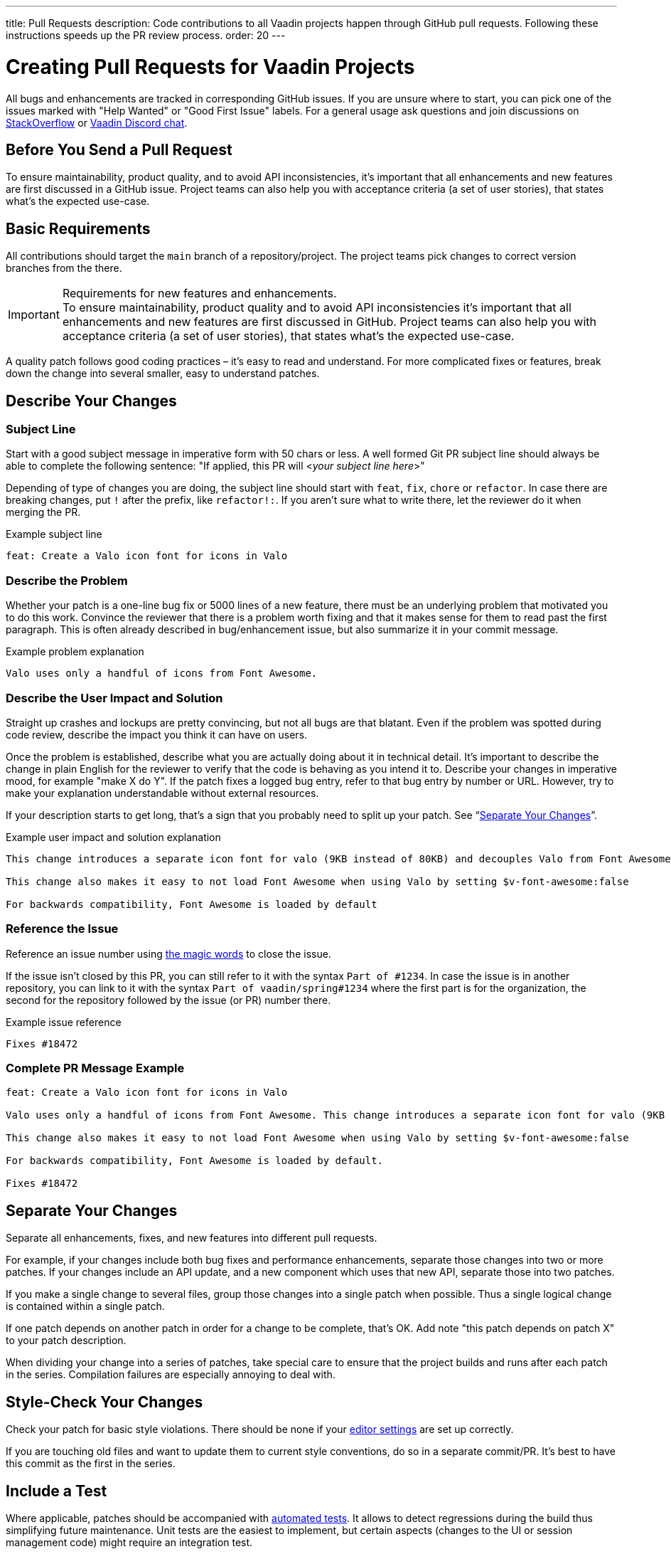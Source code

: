 ---
title: Pull Requests
description: Code contributions to all Vaadin projects happen through GitHub pull requests. Following these instructions speeds up the PR review process.
order: 20
---

= Creating Pull Requests for Vaadin Projects

All bugs and enhancements are tracked in corresponding GitHub issues.
If you are unsure where to start, you can pick one of the issues marked with "Help Wanted" or "Good First Issue" labels.
For a general usage ask questions and join discussions on https://stackoverflow.com/questions/ask?tags=vaadin[StackOverflow] or https://discord.gg/vaadin[Vaadin Discord chat].

== Before You Send a Pull Request

To ensure maintainability, product quality, and to avoid API inconsistencies, it's important that all enhancements and new features are first discussed in a GitHub issue.
Project teams can also help you with acceptance criteria (a set of user stories), that states what's the expected use-case.

== Basic Requirements

All contributions should target the `main` branch of a repository/project.
The project teams pick changes to correct version branches from the there.

.Requirements for new features and enhancements.
[IMPORTANT]
To ensure maintainability, product quality and to avoid API inconsistencies it's important that all enhancements and new features are first discussed in GitHub. Project teams can also help you with acceptance criteria (a set of user stories), that states what's the expected use-case.

A quality patch follows good coding practices – it's easy to read and understand.
For more complicated fixes or features, break down the change into several smaller, easy to understand patches.

== Describe Your Changes

pass:[<!-- vale Vaadin.Will = NO -->]

=== Subject Line

Start with a good subject message in imperative form with 50 chars or less.
A well formed Git PR subject line should always be able to complete the following sentence:
"If applied, this PR will <__your subject line here__>"

Depending of type of changes you are doing, the subject line should start with `feat`, `fix`, `chore` or `refactor`.
In case there are breaking changes, put `!` after the prefix, like `refactor!:`.
If you aren't sure what to write there, let the reviewer do it when merging the PR.

[.wrap-lines]
.Example subject line
----
feat: Create a Valo icon font for icons in Valo
----

pass:[<!-- vale Vaadin.Will = YES -->]

=== Describe the Problem

Whether your patch is a one-line bug fix or 5000 lines of a new feature, there must be an underlying problem that motivated you to do this work.
Convince the reviewer that there is a problem worth fixing and that it makes sense for them to read past the first paragraph.
This is often already described in bug/enhancement issue, but also summarize it in your commit message.

[.wrap-lines]
.Example problem explanation
----
Valo uses only a handful of icons from Font Awesome.
----

=== Describe the User Impact and Solution

Straight up crashes and lockups are pretty convincing, but not all bugs are that blatant.
Even if the problem was spotted during code review, describe the impact you think it can have on users.

Once the problem is established, describe what you are actually doing about it in technical detail.
It's important to describe the change in plain English for the reviewer to verify that the code is behaving as you intend it to.
Describe your changes in imperative mood, for example "make X do Y".
If the patch fixes a logged bug entry, refer to that bug entry by number or URL.
However, try to make your explanation understandable without external resources.

If your description starts to get long, that's a sign that you probably need to split up your patch. See “<<separate-your-changes,Separate Your Changes>>”.

[.wrap-lines]
.Example user impact and solution explanation
----
This change introduces a separate icon font for valo (9KB instead of 80KB) and decouples Valo from Font Awesome to enable updating Font Awesome without taking Valo into account.

This change also makes it easy to not load Font Awesome when using Valo by setting $v-font-awesome:false

For backwards compatibility, Font Awesome is loaded by default
----

=== Reference the Issue

Reference an issue number using https://docs.github.com/en/free-pro-team@latest/github/managing-your-work-on-github/linking-a-pull-request-to-an-issue[the magic words] to close the issue.

If the issue isn't closed by this PR, you can still refer to it with the syntax `Part of #1234`.
In case the issue is in another repository, you can link to it with the syntax `Part of vaadin/spring#1234` where the first part is for the organization, the second for the repository followed by the issue (or PR) number there.

[.wrap-lines]
.Example issue reference
----
Fixes #18472
----

=== Complete PR Message Example

[.wrap-lines]
----
feat: Create a Valo icon font for icons in Valo

Valo uses only a handful of icons from Font Awesome. This change introduces a separate icon font for valo (9KB instead of 80KB) and decouples Valo from Font Awesome to enable updating Font Awesome without taking Valo into account.

This change also makes it easy to not load Font Awesome when using Valo by setting $v-font-awesome:false

For backwards compatibility, Font Awesome is loaded by default.

Fixes #18472
----

== Separate Your Changes

Separate all enhancements, fixes, and new features into different pull requests.

For example, if your changes include both bug fixes and performance enhancements, separate those changes into two or more patches.
If your changes include an API update, and a new component which uses that new API, separate those into two patches.

If you make a single change to several files, group those changes into a single patch when possible.
Thus a single logical change is contained within a single patch.

If one patch depends on another patch in order for a change to be complete, that's OK.
Add note "this patch depends on patch X" to your patch description.

When dividing your change into a series of patches, take special care to ensure that the project builds and runs after each patch in the series.
Compilation failures are especially annoying to deal with.

== Style-Check Your Changes

Check your patch for basic style violations.
There should be none if your <<./editor-settings#,editor settings>> are set up correctly.

If you are touching old files and want to update them to current style conventions, do so in a separate commit/PR.
It's best to have this commit as the first in the series.

== Include a Test

Where applicable, patches should be accompanied with <<tests#,automated tests>>.
It allows to detect regressions during the build thus simplifying future maintenance.
Unit tests are the easiest to implement, but certain aspects (changes to the UI or session management code) might require an integration test.

After submitting a pull request, CI system triggers the verification build automatically, including integration tests, and reports results to the PR.

Test cases should succeed with the patch and fail without the patch.
This is a clear sign that the suggested fix/enhancement does what expected.

If the patch is aimed at the performance improvement, supplement it with a performance test code and a benchmark results showing performance impact.

== Respond to Review Comments

Code review is an essential part of PR acceptance process and is often a logical continuation of a discussion started in a GitHub issue.
Don't be offended if reviewer asks you to change the implementation or use a different approach.
Such changes are often required to align API with a new features being actively developed and to ensure backward-compatibility.

It's best to keep the conversation going in review comments and resolve all reviewer comments.
If the PR isn't approved by the reviewer and there is no response from the author in a reasonable time, PR is likely to be rejected as abandoned.

Another aspect to consider is that, as time passes, more and more new features and fixes are merged into the `main` branch.
As a result, the more PR is waiting to be merged, the higher is the probability of merge conflicts.
Such conflicts must be resolved before the merge.
